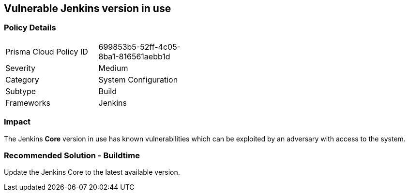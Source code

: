 == Vulnerable Jenkins version in use

=== Policy Details 

[width=45%]
[cols="1,1"]
|=== 

|Prisma Cloud Policy ID 
|699853b5-52ff-4c05-8ba1-816561aebb1d 

|Severity
|Medium
// add severity level

|Category
|System Configuration
// add category+link

|Subtype
|Build
// add subtype-build/runtime

|Frameworks
|Jenkins

|=== 

=== Impact
The Jenkins **Core** version in use has known vulnerabilities which can be exploited by an adversary with access to the system.


=== Recommended Solution - Buildtime

Update the Jenkins Core to the latest available version.










